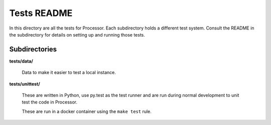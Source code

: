 ============
Tests README
============

In this directory are all the tests for Processor. Each subdirectory holds a
different test system. Consult the README in the subdirectory for details
on setting up and running those tests.


Subdirectories
==============

**tests/data/**

    Data to make it easier to test a local instance.

**tests/unittest/**

    These are written in Python, use py.test as the test runner and are run
    during normal development to unit test the code in Processor.

    These are run in a docker container using the ``make test`` rule.
